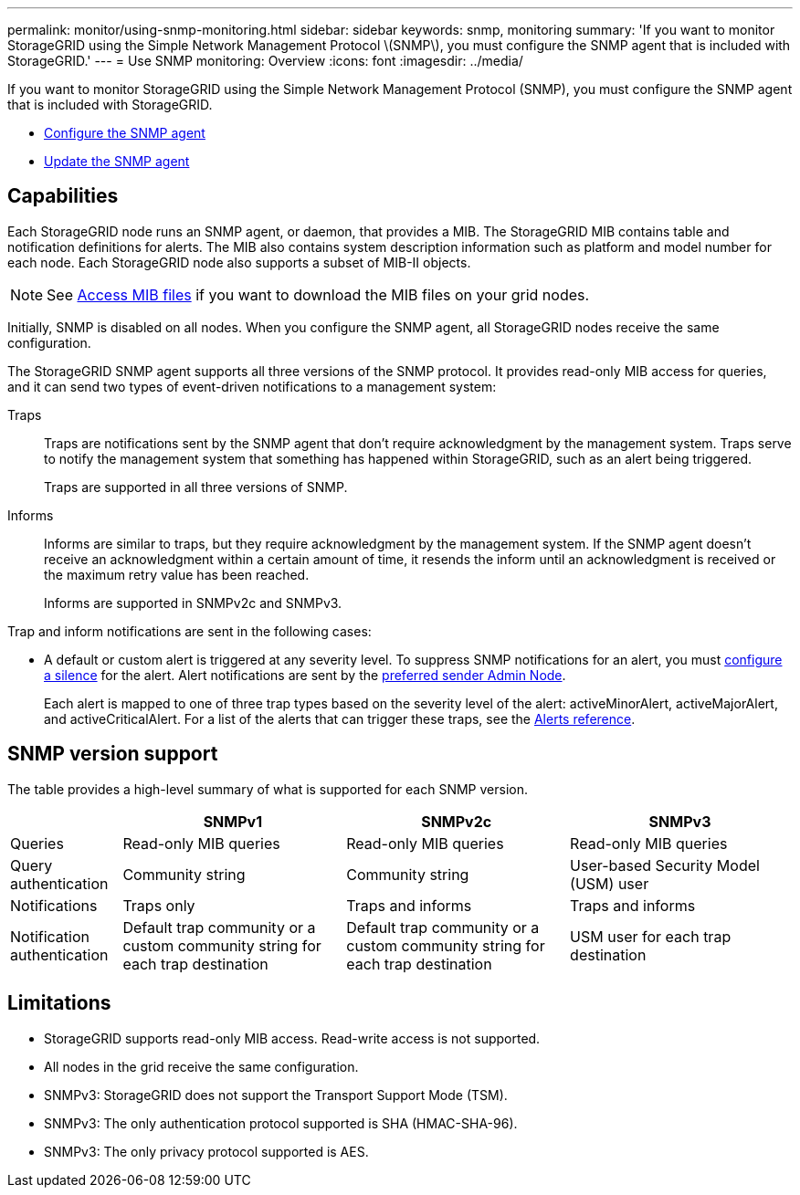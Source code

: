 ---
permalink: monitor/using-snmp-monitoring.html
sidebar: sidebar
keywords: snmp, monitoring
summary: 'If you want to monitor StorageGRID using the Simple Network Management Protocol \(SNMP\), you must configure the SNMP agent that is included with StorageGRID.'
---
= Use SNMP monitoring: Overview
:icons: font
:imagesdir: ../media/

[.lead]
If you want to monitor StorageGRID using the Simple Network Management Protocol (SNMP), you must configure the SNMP agent that is included with StorageGRID.

* link:configuring-snmp-agent.html[Configure the SNMP agent]
* link:updating-snmp-agent.html[Update the SNMP agent]

== Capabilities

Each StorageGRID node runs an SNMP agent, or daemon, that provides a MIB. The StorageGRID MIB contains table and notification definitions for alerts. The MIB also contains system description information such as platform and model number for each node. Each StorageGRID node also supports a subset of MIB-II objects. 

NOTE: See link:access-snmp-mib.html[Access MIB files] if you want to download the MIB files on your grid nodes. 

Initially, SNMP is disabled on all nodes. When you configure the SNMP agent, all StorageGRID nodes receive the same configuration.

The StorageGRID SNMP agent supports all three versions of the SNMP protocol. It provides read-only MIB access for queries, and it can send two types of event-driven notifications to a management system:

Traps:: 
Traps are notifications sent by the SNMP agent that don't require acknowledgment by the management system. Traps serve to notify the management system that something has happened within StorageGRID, such as an alert being triggered.
+
Traps are supported in all three versions of SNMP.

Informs::
Informs are similar to traps, but they require acknowledgment by the management system. If the SNMP agent doesn't receive an acknowledgment within a certain amount of time, it resends the inform until an acknowledgment is received or the maximum retry value has been reached.
+
Informs are supported in SNMPv2c and SNMPv3.

Trap and inform notifications are sent in the following cases:

* A default or custom alert is triggered at any severity level. To suppress SNMP notifications for an alert, you must link:silencing-alert-notifications.html[configure a silence] for the alert. Alert notifications are sent by the link:../primer/what-admin-node-is.html[preferred sender Admin Node].
+
Each alert is mapped to one of three trap types based on the severity level of the alert: activeMinorAlert, activeMajorAlert, and activeCriticalAlert. For a list of the alerts that can trigger these traps, see the link:alerts-reference.html[Alerts reference].

== SNMP version support

The table provides a high-level summary of what is supported for each SNMP version.

[cols="1a,2a,2a,2a" options="header"]
|===
|  | SNMPv1| SNMPv2c| SNMPv3

| Queries
| Read-only MIB queries
| Read-only MIB queries
| Read-only MIB queries

| Query authentication
| Community string
| Community string
| User-based Security Model (USM) user

| Notifications
| Traps only
| Traps and informs
| Traps and informs

| Notification authentication
| Default trap community or a custom community string for each trap destination
| Default trap community or a custom community string for each trap destination
| USM user for each trap destination

|===

== Limitations

* StorageGRID supports read-only MIB access. Read-write access is not supported.
* All nodes in the grid receive the same configuration.
* SNMPv3: StorageGRID does not support the Transport Support Mode (TSM).
* SNMPv3: The only authentication protocol supported is SHA (HMAC-SHA-96).
* SNMPv3: The only privacy protocol supported is AES.
